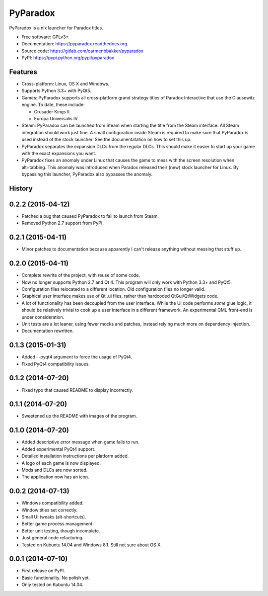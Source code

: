 ===============================
PyParadox
===============================

.. image:: https://img.shields.io/pypi/v/pyparadox.svg
        :target: https://pypi.python.org/pypi/pyparadox


PyParadox is a nix launcher for Paradox titles.

* Free software: GPLv3+
* Documentation: https://pyparadox.readthedocs.org.
* Source code: https://gitlab.com/carmenbbakker/pyparadox
* PyPI: https://pypi.python.org/pypi/pyparadox

Features
--------

* Cross-platform: Linux, OS X and Windows.
* Supports Python 3.3+ with PyQt5.
* Games: PyParadox supports all cross-platform grand strategy titles of
  Paradox Interactive that use the Clausewitz engine. To date, these include:

  * Crusader Kings II
  * Europa Universalis IV

* Steam: PyParadox can be launched from Steam when starting the title from the
  Steam interface. All Steam integration should work just fine. A small
  configuration inside Steam is required to make sure that PyParadox is used
  instead of the stock launcher. See the documentatation on how to set this up.
* PyParadox separates the expansion DLCs from the regular DLCs. This should
  make it easier to start up your game with the exact expansions you want.
* PyParadox fixes an anomaly under Linux that causes the game to mess with
  the screen resolution when alt+tabbing. This anomaly was introduced when
  Paradox released their (new) stock launcher for Linux. By bypassing this
  launcher, PyParadox also bypasses the anomaly.




History
-------

0.2.2 (2015-04-12)
--------------------

* Patched a bug that caused PyParadox to fail to launch from Steam.
* Removed Python 2.7 support from PyPI.

0.2.1 (2015-04-11)
--------------------

* Minor patches to documentation because apparently I can't release anything
  without messing that stuff up.

0.2.0 (2015-04-11)
---------------------

* Complete rewrite of the project, with reuse of some code.
* Now no longer supports Python 2.7 and Qt 4. This program will only work with
  Python 3.3+ and PyQt5.
* Configuration files relocated to a different location. Old configuration
  files no longer valid.
* Graphical user interface makes use of Qt .ui files, rather than hardcoded
  QtGui/QtWidgets code.
* A lot of functionality has been decoupled from the user interface. While the
  UI code performs *some* glue logic, it should be relatively trivial to cook
  up a user interface in a different framework. An experimental QML front-end
  is under consideration.
* Unit tests are a lot leaner, using fewer mocks and patches, instead relying
  much more on dependency injection.
* Documentation rewritten.

0.1.3 (2015-01-31)
---------------------

* Added --pyqt4 argument to force the usage of PyQt4.
* Fixed PyQt4 compatibility issues.

0.1.2 (2014-07-20)
---------------------

* Fixed typo that caused README to display incorrectly.

0.1.1 (2014-07-20)
---------------------

* Sweetened up the README with images of the program.

0.1.0 (2014-07-20)
---------------------

* Added descriptive error message when game fails to run.
* Added experimental PyQt4 support.
* Detailed installation instructions per platform added.
* A logo of each game is now displayed.
* Mods and DLCs are now sorted.
* The application now has an icon.

0.0.2 (2014-07-13)
---------------------

* Windows compatibility added.
* Window titles set correctly.
* Small UI tweaks (alt-shortcuts).
* Better game process management.
* Better unit testing, though incomplete.
* Just general code refactoring.
* Tested on Kubuntu 14.04 and Windows 8.1.  Still not sure about OS X.

0.0.1 (2014-07-10)
---------------------

* First release on PyPI.
* Basic functionality.  No polish yet.
* Only tested on Kubuntu 14.04.


